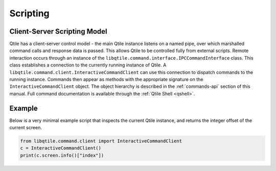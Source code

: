 .. _scripting:

=========
Scripting
=========

Client-Server Scripting Model
=============================

Qtile has a client-server control model - the main Qtile instance listens on a
named pipe, over which marshalled command calls and response data is passed.
This allows Qtile to be controlled fully from external scripts. Remote
interaction occurs through an instance of the
``libqtile.command.interface.IPCCommandInterface`` class. This class
establishes a connection to the currently running instance of Qtile.  A
``libqtile.command.client.InteractiveCommandClient`` can use this connection to dispatch
commands to the running instance.  Commands then appear as methods with the
appropriate signature on the ``InteractiveCommandClient`` object.  The object hierarchy is
described in the :ref:`commands-api` section of this manual. Full
command documentation is available through the :ref:`Qtile Shell
<qshell>`.


Example
=======

Below is a very minimal example script that inspects the current Qtile
instance, and returns the integer offset of the current screen.

.. code-block:: python

    from libqtile.command.client import InteractiveCommandClient
    c = InteractiveCommandClient()
    print(c.screen.info()["index"])
